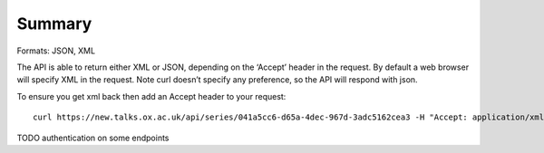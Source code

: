 *******
Summary
*******

Formats: JSON, XML

The API is able to return either XML or JSON, depending on the ‘Accept’ header in the request. By default a web browser will specify XML in the request. Note curl doesn’t specify any preference, so the API will respond with json.

To ensure you get xml back then add an Accept header to your request::

   curl https://new.talks.ox.ac.uk/api/series/041a5cc6-d65a-4dec-967d-3adc5162cea3 -H "Accept: application/xml"

TODO authentication on some endpoints
